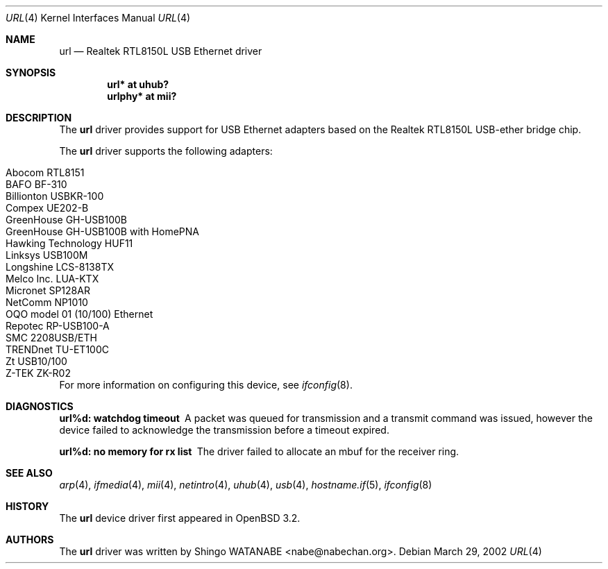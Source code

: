 .\"	$OpenBSD: url.4,v 1.13 2005/08/02 00:30:04 jsg Exp $
.\"	$NetBSD: url.4,v 1.4 2002/04/02 20:45:40 augustss Exp $
.\"
.\" Copyright (c) 2002 The NetBSD Foundation, Inc.
.\" All rights reserved.
.\"
.\" Redistribution and use in source and binary forms, with or without
.\" modification, are permitted provided that the following conditions
.\" are met:
.\" 1. Redistributions of source code must retain the above copyright
.\"    notice, this list of conditions and the following disclaimer.
.\" 2. Redistributions in binary form must reproduce the above copyright
.\"    notice, this list of conditions and the following disclaimer in the
.\"    documentation and/or other materials provided with the distribution.
.\" 3. All advertising materials mentioning features or use of this software
.\"    must display the following acknowledgement:
.\"        This product includes software developed by the NetBSD
.\"        Foundation, Inc. and its contributors.
.\" 4. Neither the name of The NetBSD Foundation nor the names of its
.\"    contributors may be used to endorse or promote products derived
.\"    from this software without specific prior written permission.
.\"
.\" THIS SOFTWARE IS PROVIDED BY THE NETBSD FOUNDATION, INC. AND CONTRIBUTORS
.\" ``AS IS'' AND ANY EXPRESS OR IMPLIED WARRANTIES, INCLUDING, BUT NOT LIMITED
.\" TO, THE IMPLIED WARRANTIES OF MERCHANTABILITY AND FITNESS FOR A PARTICULAR
.\" PURPOSE ARE DISCLAIMED.  IN NO EVENT SHALL THE FOUNDATION OR CONTRIBUTORS
.\" BE LIABLE FOR ANY DIRECT, INDIRECT, INCIDENTAL, SPECIAL, EXEMPLARY, OR
.\" CONSEQUENTIAL DAMAGES (INCLUDING, BUT NOT LIMITED TO, PROCUREMENT OF
.\" SUBSTITUTE GOODS OR SERVICES; LOSS OF USE, DATA, OR PROFITS; OR BUSINESS
.\" INTERRUPTION) HOWEVER CAUSED AND ON ANY THEORY OF LIABILITY, WHETHER IN
.\" CONTRACT, STRICT LIABILITY, OR TORT (INCLUDING NEGLIGENCE OR OTHERWISE)
.\" ARISING IN ANY WAY OUT OF THE USE OF THIS SOFTWARE, EVEN IF ADVISED OF THE
.\" POSSIBILITY OF SUCH DAMAGE.
.\"
.Dd March 29, 2002
.Dt URL 4
.Os
.Sh NAME
.Nm url
.Nd Realtek RTL8150L USB Ethernet driver
.Sh SYNOPSIS
.Cd "url*    at uhub?"
.Cd "urlphy* at mii?"
.Sh DESCRIPTION
The
.Nm
driver provides support for USB
.Tn Ethernet
adapters based on the Realtek RTL8150L USB-ether bridge chip.
.Pp
The
.Nm
driver supports the following adapters:
.Pp
.Bl -tag -width Dv -offset indent -compact
.It Tn Abocom RTL8151
.It Tn BAFO BF-310
.It Tn Billionton USBKR-100
.It Tn Compex UE202-B
.It Tn GreenHouse GH-USB100B
.It Tn GreenHouse GH-USB100B with HomePNA
.It Tn Hawking Technology HUF11
.It Tn Linksys USB100M
.It Tn Longshine LCS-8138TX
.It Tn Melco Inc. LUA-KTX
.It Tn Micronet SP128AR
.It Tn NetComm NP1010
.It Tn OQO model 01 (10/100) Ethernet
.It Tn Repotec RP-USB100-A
.It Tn SMC 2208USB/ETH
.It Tn TRENDnet TU-ET100C
.It Tn Zt USB10/100
.It Tn Z-TEK ZK-R02
.El
.Pp
For more information on configuring this device, see
.Xr ifconfig 8 .
.Sh DIAGNOSTICS
.Bl -diag
.It "url%d: watchdog timeout"
A packet was queued for transmission and a transmit command was
issued, however the device failed to acknowledge the transmission
before a timeout expired.
.It "url%d: no memory for rx list"
The driver failed to allocate an mbuf for the receiver ring.
.El
.Sh SEE ALSO
.Xr arp 4 ,
.Xr ifmedia 4 ,
.Xr mii 4 ,
.Xr netintro 4 ,
.Xr uhub 4 ,
.Xr usb 4 ,
.Xr hostname.if 5 ,
.Xr ifconfig 8
.Sh HISTORY
The
.Nm
device driver first appeared in
.Ox 3.2 .
.Sh AUTHORS
The
.Nm
driver was written by
.An Shingo WATANABE Aq nabe@nabechan.org .
